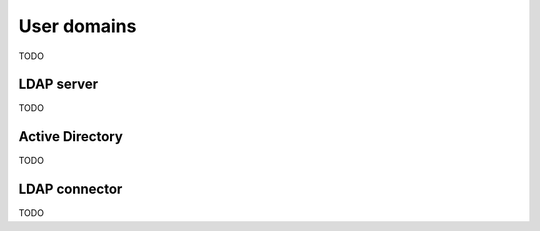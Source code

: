 ============
User domains
============

TODO

.. _openldap-section:

LDAP server
===========

TODO

.. _active_directory-section:

Active Directory
================

TODO

.. _ldap_proxy-section:

LDAP connector
==============

TODO
